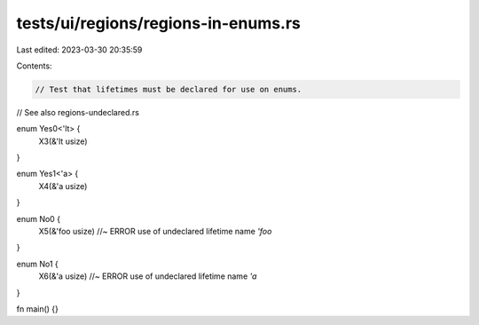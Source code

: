 tests/ui/regions/regions-in-enums.rs
====================================

Last edited: 2023-03-30 20:35:59

Contents:

.. code-block:: rs

    // Test that lifetimes must be declared for use on enums.
// See also regions-undeclared.rs

enum Yes0<'lt> {
    X3(&'lt usize)
}

enum Yes1<'a> {
    X4(&'a usize)
}

enum No0 {
    X5(&'foo usize) //~ ERROR use of undeclared lifetime name `'foo`
}

enum No1 {
    X6(&'a usize) //~ ERROR use of undeclared lifetime name `'a`
}

fn main() {}


